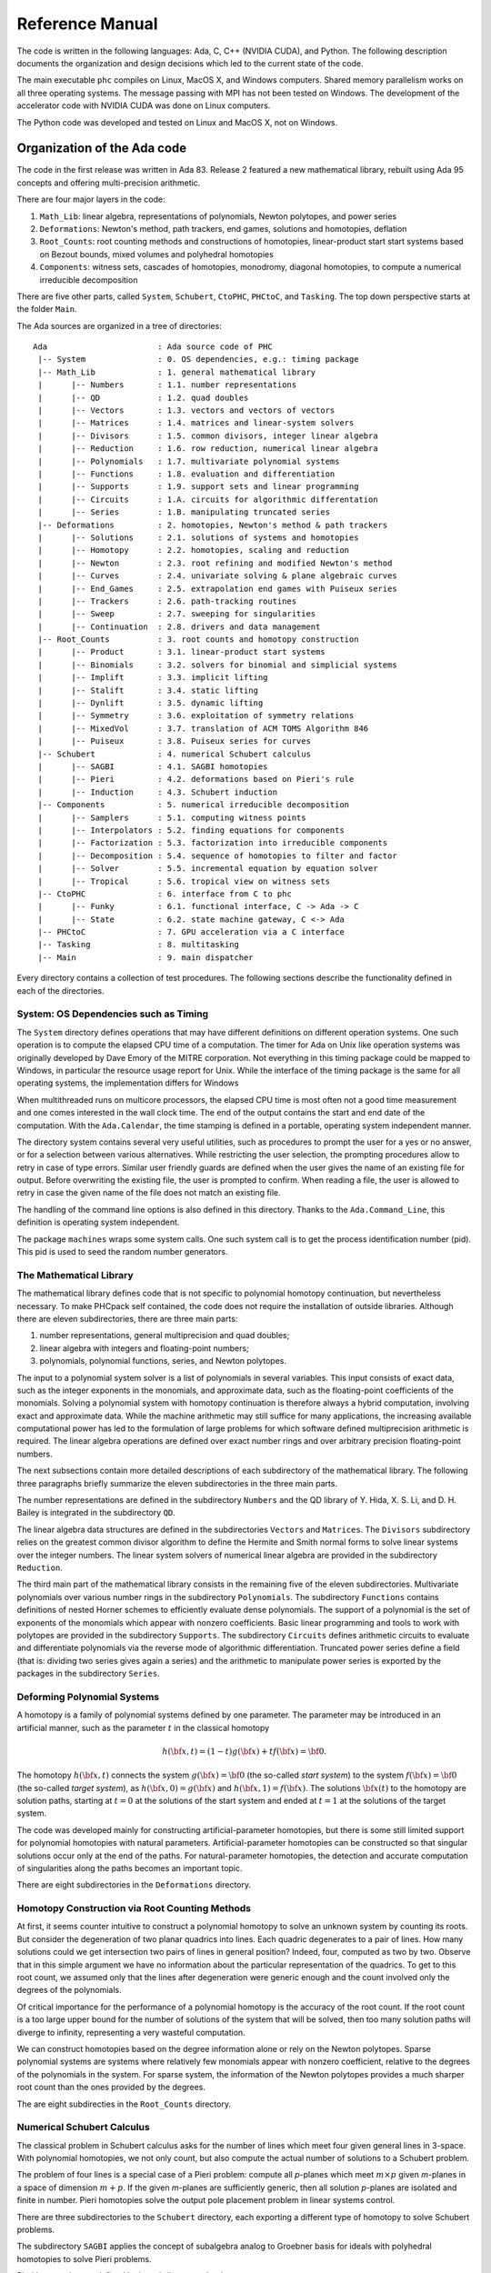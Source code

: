 .. PHCpack documentation master file, created by
   sphinx-quickstart on Sun Jan 27 13:05:16 2013.
   You can adapt this file completely to your liking, but it should at least
   contain the root `toctree` directive.

****************
Reference Manual
****************

The code is written in the following languages:
Ada, C, C++ (NVIDIA CUDA), and Python.
The following description documents the organization and
design decisions which led to the current state of the code.

The main executable ``phc`` compiles on Linux, MacOS X,
and Windows computers.  Shared memory parallelism works
on all three operating systems.
The message passing with MPI has not been tested on Windows.
The development of the accelerator code with NVIDIA CUDA 
was done on Linux computers.

The Python code was developed and tested on Linux and MacOS X,
not on Windows.

Organization of the Ada code
============================

The code in the first release was written in Ada 83.
Release 2 featured a new mathematical library,
rebuilt using Ada 95 concepts and offering multi-precision arithmetic.

There are four major layers in the code:

1. ``Math_Lib``: linear algebra, representations of polynomials,
   Newton polytopes, and power series 

2. ``Deformations``: Newton's method, path trackers, end games, 
   solutions and homotopies, deflation

3. ``Root_Counts``: root counting methods and constructions of homotopies,
   linear-product start start systems based on Bezout bounds,
   mixed volumes and polyhedral homotopies

4. ``Components``: witness sets, cascades of homotopies, monodromy, 
   diagonal homotopies, to compute a numerical irreducible decomposition

There are five other parts, called ``System``, ``Schubert``, ``CtoPHC``,
``PHCtoC``, and ``Tasking``.  The top down perspective starts at the
folder ``Main``.

The Ada sources are organized in a tree of directories:

::

   Ada                       : Ada source code of PHC
    |-- System               : 0. OS dependencies, e.g.: timing package
    |-- Math_Lib             : 1. general mathematical library
    |      |-- Numbers       : 1.1. number representations
    |      |-- QD            : 1.2. quad doubles
    |      |-- Vectors       : 1.3. vectors and vectors of vectors
    |      |-- Matrices      : 1.4. matrices and linear-system solvers
    |      |-- Divisors      : 1.5. common divisors, integer linear algebra
    |      |-- Reduction     : 1.6. row reduction, numerical linear algebra
    |      |-- Polynomials   : 1.7. multivariate polynomial systems
    |      |-- Functions     : 1.8. evaluation and differentiation
    |      |-- Supports      : 1.9. support sets and linear programming
    |      |-- Circuits      : 1.A. circuits for algorithmic differentation
    |      |-- Series        : 1.B. manipulating truncated series
    |-- Deformations         : 2. homotopies, Newton's method & path trackers
    |      |-- Solutions     : 2.1. solutions of systems and homotopies
    |      |-- Homotopy      : 2.2. homotopies, scaling and reduction
    |      |-- Newton        : 2.3. root refining and modified Newton's method
    |      |-- Curves        : 2.4. univariate solving & plane algebraic curves
    |      |-- End_Games     : 2.5. extrapolation end games with Puiseux series
    |      |-- Trackers      : 2.6. path-tracking routines
    |      |-- Sweep         : 2.7. sweeping for singularities
    |      |-- Continuation  : 2.8. drivers and data management
    |-- Root_Counts          : 3. root counts and homotopy construction
    |      |-- Product       : 3.1. linear-product start systems
    |      |-- Binomials     : 3.2. solvers for binomial and simplicial systems
    |      |-- Implift       : 3.3. implicit lifting
    |      |-- Stalift       : 3.4. static lifting
    |      |-- Dynlift       : 3.5. dynamic lifting
    |      |-- Symmetry      : 3.6. exploitation of symmetry relations
    |      |-- MixedVol      : 3.7. translation of ACM TOMS Algorithm 846
    |      |-- Puiseux       : 3.8. Puiseux series for curves
    |-- Schubert             : 4. numerical Schubert calculus
    |      |-- SAGBI         : 4.1. SAGBI homotopies
    |      |-- Pieri         : 4.2. deformations based on Pieri's rule
    |      |-- Induction     : 4.3. Schubert induction
    |-- Components           : 5. numerical irreducible decomposition
    |      |-- Samplers      : 5.1. computing witness points
    |      |-- Interpolators : 5.2. finding equations for components
    |      |-- Factorization : 5.3. factorization into irreducible components
    |      |-- Decomposition : 5.4. sequence of homotopies to filter and factor
    |      |-- Solver        : 5.5. incremental equation by equation solver
    |      |-- Tropical      : 5.6. tropical view on witness sets
    |-- CtoPHC               : 6. interface from C to phc
    |      |-- Funky         : 6.1. functional interface, C -> Ada -> C 
    |      |-- State         : 6.2. state machine gateway, C <-> Ada
    |-- PHCtoC               : 7. GPU acceleration via a C interface
    |-- Tasking              : 8. multitasking
    |-- Main                 : 9. main dispatcher

Every directory contains a collection of test procedures.
The following sections describe the functionality defined
in each of the directories.

System: OS Dependencies such as Timing
--------------------------------------

The ``System`` directory defines operations that may have different
definitions on different operation systems.  One such operation is
to compute the elapsed CPU time of a computation.
The timer for Ada on Unix like operation systems was originally
developed by Dave Emory of the MITRE corporation.
Not everything in this timing package could be mapped to Windows,
in particular the resource usage report for Unix.
While the interface of the timing package is the same for all operating
systems, the implementation differs for Windows

When multithreaded runs on multicore processors, the elapsed CPU time
is most often not a good time measurement and one comes interested in
the wall clock time.  The end of the output contains the start and end
date of the computation.  With the ``Ada.Calendar``, the time stamping
is defined in a portable, operating system independent manner.

The directory system contains several very useful utilities,
such as procedures to prompt the user for a yes or no answer,
or for a selection between various alternatives.
While restricting the user selection, the prompting procedures
allow to retry in case of type errors.
Similar user friendly guards are defined when the user gives
the name of an existing file for output.  Before overwriting
the existing file, the user is prompted to confirm.
When reading a file, the user is allowed to retry in case the
given name of the file does not match an existing file.

The handling of the command line options is also defined in this
directory.  Thanks to the ``Ada.Command_Line``, this definition
is operating system independent.

The package ``machines`` wraps some system calls.
One such system call is to get the process identification number (pid).
This pid is used to seed the random number generators.

The Mathematical Library
------------------------

The mathematical library defines code that is not specific
to polynomial homotopy continuation, but nevertheless necessary.
To make PHCpack self contained, the code does not require the
installation of outside libraries.  Although there are eleven
subdirectories, there are three main parts:

1. number representations, general multiprecision and quad doubles;

2. linear algebra with integers and floating-point numbers;

3. polynomials, polynomial functions, series, and Newton polytopes.

The input to a polynomial system solver is a list of polynomials in
several variables.  This input consists of exact data, such as the
integer exponents in the monomials, and approximate data, such as
the floating-point coefficients of the monomials.
Solving a polynomial system with homotopy continuation is therefore
always a hybrid computation, involving exact and approximate data.
While the machine arithmetic may still suffice for many applications,
the increasing available computational power has led to the formulation
of large problems for which software defined multiprecision arithmetic
is required.  The linear algebra operations are defined over exact
number rings and over arbitrary precision floating-point numbers.

The next subsections contain more detailed descriptions of each
subdirectory of the mathematical library.
The following three paragraphs briefly summarize the eleven 
subdirectories in the three main parts.

The number representations are defined in the subdirectory ``Numbers``
and the QD library of Y. Hida, X. S. Li, and D. H. Bailey is integrated
in the subdirectory ``QD``.

The linear algebra data structures are defined in the subdirectories
``Vectors`` and ``Matrices``.  The ``Divisors`` subdirectory relies
on the greatest common divisor algorithm to define the Hermite and
Smith normal forms to solve linear systems over the integer numbers.
The linear system solvers of numerical linear algebra are provided
in the subdirectory ``Reduction``.

The third main part of the mathematical library consists in the
remaining five of the eleven subdirectories.  Multivariate polynomials
over various number rings in the subdirectory ``Polynomials``.
The subdirectory ``Functions`` contains definitions of 
nested Horner schemes to efficiently evaluate dense polynomials.
The support of a polynomial is the set of exponents of the monomials
which appear with nonzero coefficients.  Basic linear programming
and tools to work with polytopes are provided in the subdirectory
``Supports``.  The subdirectory ``Circuits`` defines arithmetic
circuits to evaluate and differentiate polynomials via the reverse
mode of algorithmic differentiation.  Truncated power series define
a field (that is: dividing two series gives again a series)
and the arithmetic to manipulate power series is exported by the
packages in the subdirectory ``Series``.

Deforming Polynomial Systems
----------------------------

A homotopy is a family of polynomial systems defined by one parameter.
The parameter may be introduced in an artificial manner, such as
the parameter :math:`t` in the classical homotopy

.. math::

   h({\bf x}, t) = (1 - t) g({\bf x}) + t f({\bf x}) = {\bf 0}.

The homotopy :math:`h({\bf x}, t)` connects the system
:math:`g({\bf x}) = {\bf 0}` (the so-called *start system*) to the system
:math:`f({\bf x}) = {\bf 0}` (the so-called *target system*),
as :math:`h({\bf x}, 0) = g({\bf x})`
and :math:`h({\bf x}, 1) = f({\bf x})`.
The solutions :math:`{\bf x}(t)` to the homotopy are solution paths,
starting at :math:`t=0` at the solutions of the start system
and ended at :math:`t=1` at the solutions of the target system.

The code was developed mainly for constructing artificial-parameter
homotopies, but there is some still limited support for polynomial
homotopies with natural parameters.  Artificial-parameter homotopies
can be constructed so that singular solutions occur only at the end
of the paths.  For natural-parameter homotopies, the detection and
accurate computation of singularities along the paths becomes an
important topic.

There are eight subdirectories in the ``Deformations`` directory.

Homotopy Construction via Root Counting Methods
-----------------------------------------------

At first, it seems counter intuitive to construct a polynomial homotopy
to solve an unknown system by counting its roots.
But consider the degeneration of two planar quadrics into lines.
Each quadric degenerates to a pair of lines.  How many solutions
could we get intersection two pairs of lines in general position?
Indeed, four, computed as two by two.  Observe that in this simple
argument we have no information about the particular representation
of the quadrics.  To get to this root count, we assumed only that
the lines after degeneration were generic enough and the count
involved only the degrees of the polynomials.

Of critical importance for the performance of a polynomial homotopy
is the accuracy of the root count.  If the root count is a too large
upper bound for the number of solutions of the system that will be
solved, then too many solution paths will diverge to infinity,
representing a very wasteful computation.

We can construct homotopies based on the degree information alone
or rely on the Newton polytopes.
Sparse polynomial systems are systems where relatively few monomials
appear with nonzero coefficient, relative to the degrees of the
polynomials in the system.  
For sparse system, the information of the Newton polytopes provides
a much sharper root count than the ones provided by the degrees.

The are eight subdirecties in the ``Root_Counts`` directory.

Numerical Schubert Calculus
---------------------------

The classical problem in Schubert calculus asks for the number
of lines which meet four given general lines in 3-space.
With polynomial homotopies, we not only count, but also compute
the actual number of solutions to a Schubert problem.

The problem of four lines is a special case of a Pieri problem:
compute all *p*-planes which meet :math:`m \times p` given *m*-planes 
in a space of dimension :math:`m + p`.  If the given *m*-planes are 
sufficiently generic, then all solution *p*-planes are isolated and
finite in number.  Pieri homotopies solve the output pole placement
problem in linear systems control.

There are three subdirectories to the ``Schubert`` directory,
each exporting a different type of homotopy to solve Schubert problems.

The subdirectory ``SAGBI`` applies the concept of
subalgebra analog to Groebner basis for ideals
with polyhedral homotopies to solve Pieri problems.

Pieri homotopies are defined in the subdirectory ``Pieri``.

The subdirectory ``Induction`` implements a geometric
Littlewood-Richardson rule to solve general Schubert problems.

Numerical Irreducible Decomposition
-----------------------------------

Two important characteristics of a pure dimensional solution set of 
a polynomial system are its dimension and its degree.
The dimension of a solution set equals the number of general linear equations
we need to add to the polynomial system so the intersection of the solution
set of the system with the hyperplanes consists of isolated points.
The degree of a solution set then equals the number of isolated points
we find after intersecting the solution set with as many general hyperplanes
as the dimension of the set.
These two characteristics are encoded in the *witness set*
representation of a pure dimensional solution set.
Given a polynomial system, a numerical irreducible decomposition
of its solution set provides a witness set for each irreducible
components, over all dimensions.

The decomposition can be computed in a top down fashion,
with cascades of homotopies, starting a the top dimension.
The bottom up computation applies diagonal homotopies.
Systems can be solved equation-by-equation or subsystem-by-subsystem.

Three types of factorization methods are implemented.
Interpolation with multivariate polynomials of increasing degrees 
is a local procedure.  The second method runs monodromy loops to
connect generic points on the same irreducible component,
using the linear trace test as stop criterion.  
Thirdly, we can apply the linear trace test combinatorially,
which often works very well for components of modest degrees.

The are six subdirectories of the ``Components`` directory.
The ``Samplers`` subdirectory contains the definitions of the data
structures to store witness sets.  The multivariate interpolation
algorithms are implemented in the ``Interpolators`` subdirectory.
The subdirectory ``Factorization`` provides monodromy factorization
and the linear trace test.  Cascades of homotopies and diagonal
homotopies are implemented in the subdirectory ``Decomposition``.
The ``Solver`` subdirectory provides an equation-by-equation solver.
Finally, the ``Tropical`` subdirectory offers code to generalize 
the polyhedral homotopies from isolated solutions to the computation
of representations of positive dimensional solution sets.

Calling Ada Code From C
-----------------------

The directory ``CtoPHC`` has two subdirectories, ``Funky`` and ``State``,
which define two different types of interfacing the Ada code with C.
The first type is a functional interface, the second type is an interface
which operates as a state machine.

In a functional interface, the main C program calls an Ada function,
which then calls a C function to process the results computed by the
Ada function.  This interface was developed for the application of
the Pieri homotopies to compute output feedback laws for linear systems
control.  This type of interface is direct and efficient.
Its main application is in the ``Feedback`` folder which defines C
functions to compute realizations of the computed feedback laws.

The goal of the state interfce in the subdirectory ``State`` is to
export all functionality of the Ada code to the C (and C++) programmer.
The subdirectory ``State`` contains the definition of the
``use_c2phc`` function, which defines more than 700 jobs.
The implementation of this function relies on various container
packages which hold the persistent objects, mainly polynomial systems
and solution lists.

Calling C Code From Ada
-----------------------

The directory ``PHCtoC`` was set up to call the GPU code via a C interface.
In its current state it defines the wrappers to call the accelerated
path trackers with algorithmic differentiation.
Its main goal is to define the extension modules for calling the
accelerated path trackers from the Python package phcpy.

Multitasking
------------

The Ada tasking mechanisms allows to define shared memory parallel
programs at a high level.  Tasks in Ada are mapped to kernel threads.
There are two main applications defined in the ``Tasking`` directory.

Given a queue of path tracking jobs, the tasks are arranged in
a work crew model to execute all jobs.  Dynamic load balancing
is achieved as tasks, when done with their current job, grab the
next job from the queue.  Synchronization overhead is minimal,
as only the movement of the current pointer in the job queue
happens in a critical section.
This parallel work crew path tracking scheme is implemented for
regular homotopies and polyhedral homotopies.

Another application of multitasking is pipelining.
Polyhedral homotopies start at initial form systems computed by
the mixed cells.  For large polynomial systems, the computation
of the mixed volume could be a bottleneck for the parallel execution.
A pipelined multitasked implementation of the polyhedral homotopies
combines the tracking of all paths with the mixed cell computation
as follows.  One task computes the mixed cells and appends the
mixed cells to the job queue.  Other tasks take the mixed cells
as the jobs to solve the random coefficient system.
As soon as one mixed cells is available in the queue,
the path tracking can start.

The Main Program
----------------

The directory ``Main`` contains the main program,
called ``dispatch`` because its main function is to dispatch
the options given at the command line to the specific procedures.

The code for the blackbox solver (invoked by ``phc -b``)
is defined by the packages ``black_box_solvers``
and ``black_box_root_counters``.

A very specific solver is defined by the file ``use_phc.adb``,
mainly as an example how the code could be customized for one
particular application.  The code is below:

::

   with text_io;                            use text_io;
   with Standard_Natural_Numbers;           use Standard_Natural_Numbers;
   with Standard_Complex_Poly_Systems;      use Standard_Complex_Poly_Systems;
   with Standard_Complex_Poly_Systems_io;   use Standard_Complex_Poly_Systems_io;
   with Standard_Complex_Solutions;         use Standard_Complex_Solutions;
   with PHCpack;

   procedure use_phc is

     infile,outfile : file_type;        -- input and output file
     p,q : Link_to_Poly_Sys;            -- target and start system
     mixed_volume : natural32;          -- root count is mixed volume
     sols : Solution_List;              -- list of solutions
   
   begin
     Open(infile,in_file,"test.in");
     get(infile,p);
     Create(outfile,out_file,"test.out");
     put(outfile,p.all);
     q := new Poly_Sys(p'range);
     PHCpack.Static_Lifting(outfile,p.all,mixed_volume,q.all,sols);
     PHCpack.Artificial_Parameter_Continuation(outfile,p.all,q.all,sols);
     PHCpack.Refine_Roots(outfile,p.all,sols);
   end use_phc;

Numbers, Linear Algebra, Polynomials and Polytopes
==================================================

In this section we take a closer look at the ``Math_Lib`` directory,
which defines the basic mathematical data structures and operations.

Numbers
-------

The machine numbers are divided in two categories: integer and float.
For the integer types, we distinguish between the 32-bit and 64-bit
versions, between natural and integer numbers.  The following types are
defined: ``natural32``, ``natural64``, ``integer32``, and ``integer64``.
For the float types, we have single precision and double precision,
defined respectively as ``single_float`` and ``double_float``.
The renaming of the hardware number types ensures the independence
of pre-defined number types.

For polynomial system solving, our default field is the field of
complex numbers.  The real and imaginary part of a complex number
are floating-point coefficients.  The homotopy algorithms depend
on the choice of random constants.  Random number generators are
defined.  The default seed for the random number generators is the
process identification number.  For reproducible runs, the user can
set the seed to a fixed number.

Multiprecision numbers are implemented as arrays of machine integers.
Elementary school algorithms defined the arithmetic.
The implementation of the floating-point multiprecision numbers
is directly based on the multiprecision integer numbers,
for the fraction and the exponent part of the multiprecision float.
The precision of each multiprecision number can be adjusted when needed,
which is an advantage.  Mixed-precision arithmetical operations are
supported.  The disadvantage imposed by this flexibility is the
frequent memory allocation and deallocation, which makes this type of
arbitrary multiprecision arithmetic unsuitable for shared memory parallelism.

The directory ``Numbers`` contains definitions of abstract rings, domains,
and fields.  These abstract classes are useful to define composite
generic types.  Multiprecision complex numbers are defined via the
instantiation of a generic complex numbers package.

Quad Doubles
------------

The directory ``QD`` provides the double double and quad double arithmetic,
based on the QDlib package of Y. Hida, X. S. Li, and D. H. Bailey.

Compared to arbitrary multiprecision arithmetic, double double and quad
double numbers exploit the floating-point hardware and have a simple
memory management.  While arbitrary multiprecision numbers are allocated
via the heap, the two doubles of a double double and the four doubles
of a quad double use the stack.  Thus the QD library is very well suited
for shared memory parallelism.  Another advantage is the predictable
cost overhead.  Working with double doubles has a similar cost overhead
as working with complex numbers.  Computations with double doubles are about
five to eight times slower compared to computations in double precision.
With quad doubles, computations that took seconds in double precision
can turn into minutes.

The code in QDlib was hand translated into Ada.
The directory contains the original C versions for comparison
and verification of correctness.

Vectors and Matrices
--------------------

The directories ``Vectors`` and ``Matrices`` contain the definitions
of respectively all vector and matrix types.
In both directories, generic packages are defined, which allow to
specify the ring of numbers (natural32, integer32, natural64, integer64)
or the number fields (double, double double, quad double, or arbitrary
multiprecision).  Input and output for all types is provided.

Although both ``Vectors`` and ``Matrices`` are basic data structures,
random number generators are provided, to generate vectors and matrices
of random numbers.  The test procedures check the basic arithmetical
operations.

The directory ``Vectors`` defines vectors of vectors and 
vectors of matrices are defined in the directory ``Matrices``.

Linear Systems with Integer Coefficients
----------------------------------------

The problem considered in the directory ``Divisors``
is the manipulation of matrices with integer coefficients.

With the greatest common divisor we can define unimodular coordinate
transformations to compute an upper triangular form of a matrix with
integer coefficients.  Such form is call the Hermite normal form.
The diagonalization process results in the Smith normal form.

Even if the input matrices have small integer coefficients,
the size of the integers in the unimodular coordinate transformations
can outgrow the size of the hardware integers.
Therefore, multiprecision versions of the normal forms are provided.

This integer linear algebra is applied in the computation of the
volumes of the mixed cells of subdivisions of Newton polytopes.

Linear Systems with Floating-Point Coefficients
-----------------------------------------------

The directory ``Reduction`` contains several matrix factorizations
as common in numerical linear algebra.

The LU factorization is based on the ``lufac``, ``lufco``,
and ``lusolve`` of the F77 LINPACK libary.
The Fortran77 code was translated into Ada and extended with versions 
for double double, quad double, and arbitrary multiprecision;
both for real and complex number types.

To solve overdetermined linear systems in the least squares sense,
packages are provided for the QR decomposition.  
Also the Singular Value Decomposition (SVD) is implemented,
for all precisions, and for real and complex number types.

To implement a variable precision Newton's method, there are
variable precision linear system solvers.
Given the desired accuracy,
the variable precision linear system solver sets the working
precision based on a condition number estimate.

Polynomials in Several Variables
--------------------------------

Multivariable polynomials and polynomial systems are defined
in the directory ``Polynomials``.  In addition to ordinary polynomials,
polynomials with integer exponents, so-called Laurent polynomials,
are defined as well.  In solving Laurent polynomials, solutions
with zero coordinates are excluded.

Organization of the C and C++ code
==================================

C code can be called from within Ada, as is the case
with the realization of the feedback laws in the output
placement problem, as defined in the ``Feedback`` directory.
A C (or C++) function may call Ada code, as was done in
the message passing code in the ``MPI`` directory.

Via the options of the main executable ``phc`` the user
navigates through menus and the data is stored on files.
The C interface defines a state machine with persistent objects.
As an example for the state machine metaphor,
consider a vending machine for snacks.  The user deposits coins,
makes a selection, and then retrieves the snacks.
The solution of a polynomial system via the C library happens
in the same manner.  The user enters the polynomials, either
from file or via their string representations, 
selects some algorithms, and then retrieves the solutions,
either from file, or in strings.

The Main Gateway Function
-------------------------

The directory ``Lib`` defines the C interface libraries.
In analogy with the single main executable ``phc``,
there is only one interface function which serves at the main gateway 
exporting the Ada functionality to the C and C++ programmers.

The header files in the definitions of the prototypes of the
library functions typically start with the following declarations:

::

   #ifdef compilewgpp
   extern "C" void adainit( void );
   extern "C" int _ada_use_c2phc ( int task, int *a, int *b, double *c );
   extern "C" void adafinal( void );
   #else
   extern void adainit( void );
   extern int _ada_use_c2phc ( int task, int *a, int *b, double *c );
   extern void adafinal( void );
   #endif

The ``adainit`` and ``adafinal`` are defined by the gnu-ada compiler.
They are required when the main program is not written in Ada.
Before the first call of the Ada code, ``adainit`` must be executed
and ``adafinal`` is required after the last call, before termination
of the program.

Persistent Objects
------------------

The C (or C++) can pass data via files or strings.
The definition of the data structures for the polynomials
and solution lists should not be duplicated in C (or C++).
Unless an explicit deallocation job is performed,
the objects remain in memory after a call to the Ada code.

The blackbox solver is exported by the C program ``phc_solve``.
The version which prompts the user for input and output files
starts as follows:

::

   int input_output_on_files ( int precision )
   {
      int fail,rc,nbtasks;

      if(precision == 0)
      {
         fail = syscon_read_standard_system();
         printf("\nThe system in the container : \n");
         fail = syscon_write_standard_system();
         printf("\nGive the number of tasks : "); scanf("%d",&nbtasks);
         fail = solve_system(&rc,nbtasks);
         printf("\nThe root count : %d\n",rc);
         printf("\nThe solutions :\n");
         fail = solcon_write_standard_solutions();
      }

The ``precision`` equal to zero is the default
standard double precision.  Other precisions that are supported
are double double and quad double precision.
If the number of tasks in ``nbtasks`` is a positive integer,
then the shared multicore version of the path trackers is executed.
The code below illustrates the use of persistent objects:
after the call to ``solve_system``, the solutions remain in main
memory even though only the value of the root count is returned
in ``rc``.  The solutions are printed with the call to
``solcon_write_standard_solutions()``.

Message Passing
===============

The shared memory parallelism is based on the tasking mechanism
defined by the Ada language and implemented by the gnu-ada compiler.
This section describes the distributed memory parallelism with
message passing, using the MPI library.  

The tracking of all solution paths is a pleasingly parallel computation
as the paths can be tracked independently from each other.
Some paths are more difficult to track than others and may require
more time, so dynamic load balancing in a manager/worker paradigm
often gives close to optimal speedups.
The setup suggested by :numref:`figprograminversion1`
is one wherein the manager solves the start system and
then distributes the start solutions to the worker nodes.

.. _figprograminversion1:

.. figure:: ./figprograminversion1.png
    :align: center

    A homotopy solver first solves the start system
    and then tracks all paths from start to target.

The setup in :numref:`figprograminversion1` leads to a top down control
in which the manager dictates the actions of the workers.
A more flexible setup is suggested in :numref:`figprograminversion2`:
start solutions are computed or retrieved when needed by the workers.

.. _figprograminversion2:

.. figure:: ./figprograminversion2.png
    :align: center

    The path tracker in a homotopy solver 
    calls for the next solution of the start system.

The advantage of the inverted control in
:numref:`figprograminversion2` over the more conventional setup in
:numref:`figprograminversion1` is the immediate availability of
solutions of the target system.
Moreover, the inverted control in :numref:`figprograminversion2`
does not require to store all start solutions.
For large polynomial systems, the number of start solutions may be 
too large to store in the main memory of one node.

GPU Acceleration
================

The acceleration with Graphics Processing Units (GPUs) is coded with
the NVIDIA compiler.  GPUs are designed for data parallel applications.  
Their execution model is single instruction multiple data: 
the same instruction is executed on many different data elements.  
Unlike shared memory parallelism with threads on multicore processors, 
to fully occupy a GPU, one must launch ten thousands of threads.

Polynomial homotopy continuation methods can take advantage of GPUs
by the evaluation and differentiation of polynomials as required in
the frequent application of Newton's method.  The reverse mode of
algorithmic differentiation applied to the monomials with appear
with a nonzero coefficient in the polynomials provides sufficient
parallelism and a granularity fine enough for the data parallel
execution model.  The same arithmetic circuits to evaluate and
differentiate monomials are applied to different solutions when
tracking many solution paths.  For the tracking of one path in
large enough dimension, different threads collaborate in the
evaluation and differentiation algorithms.

To introduce the evaluation and differentiation algorithms
consider :numref:`figcirceval4` and :numref:`figcircdiff4`
to compute the product of four variables and its gradient.
Observe that results from the evaluation can be recycled in
the computation of all partial derivatives.

.. _figcirceval4:

.. figure:: ./figcirceval4.png
    :align: center

    An arithmetic circuit to evaluate the product of four variables
    :math:`x_1`, :math:`x_2`, :math:`x_3`, and :math:`x_4`.

.. _figcircdiff4:

.. figure:: ./figcircdiff4.png
    :align: center

    An arithmetic circuit to compute the gradient of
    the product :math:`x_1 x_2 x_3 x_4`.

The computation of the gradient of :math:`x_1 x_2 \cdots x_8` is
illustrated in :numref:`figcircdiff8`.

.. _figcircdiff8:

.. figure:: ./figcircdiff8.png
    :align: center

    An arithmetic circuit to compute the gradient of the product
    of eight variables
    :math:`x_1`, :math:`x_2`, :math:`\ldots`, and :math:`x_8`.

The Python Package phcpy
========================

The package phcpy provides a scripting interface.
For its functionality phcpy depends mainly on the C interface
and that was done on purpose: as the Python package grows,
so does the C interface.

There are several other scripting interfaces to PHCpack:
to the computer algebra system Maple (PHCmaple), 
PHClab for MATLAB and Octave, and for Macaulay2: PHCpack.m2.
These other interfaces rely only on the executable version of the program.

Another major difference between phcpy and other scripting
interface is the scope of exported functionality.
The main goal of phcpy is to export all functionality of ``phc``
to the Python programmer.  The development of phcpy can be viewed
as a modernization of the PHCpack code, bringing it into 
Python's growing computational ecosystem.

The scripting interface to PHCpack has its own documentation.
